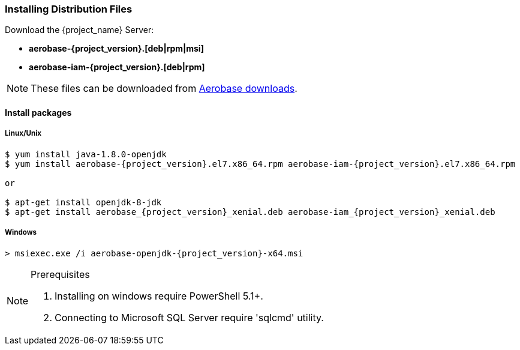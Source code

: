 
=== Installing Distribution Files

Download the {project_name} Server:

* *aerobase-{project_version}.[deb|rpm|msi]*
* *aerobase-iam-{project_version}.[deb|rpm]*

NOTE: These files can be downloaded from https://www.aerobase.io/downloads[Aerobase downloads].


==== Install packages
===== Linux/Unix
[source,bash,subs=+attributes]
----
$ yum install java-1.8.0-openjdk
$ yum install aerobase-{project_version}.el7.x86_64.rpm aerobase-iam-{project_version}.el7.x86_64.rpm

or

$ apt-get install openjdk-8-jdk
$ apt-get install aerobase_{project_version}_xenial.deb aerobase-iam_{project_version}_xenial.deb
----

===== Windows
[source,bash,subs=+attributes]
----
> msiexec.exe /i aerobase-openjdk-{project_version}-x64.msi 
----
[NOTE] 
.Prerequisites
====
. Installing on windows require PowerShell 5.1+. 
. Connecting to Microsoft SQL Server require 'sqlcmd' utility.
====
